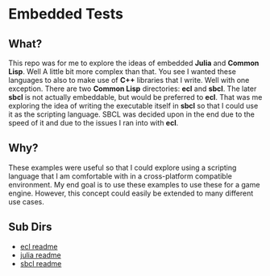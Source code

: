 * Embedded Tests

** What?
This repo was for me to explore the ideas of embedded *Julia* and *Common*
*Lisp*. Well A little bit more complex than that. You see I wanted these
languages to also to make use of *C++* libraries that I write. Well
with one exception. There are two *Common Lisp* directories: *ecl*
and *sbcl*. The later *sbcl* is not actually embeddable, but would be
preferred to *ecl*. That was me exploring the idea of writing the
executable itself in *sbcl* so that I could use it as the scripting
language. SBCL was decided upon in the end due to the speed of it and
due to the issues I ran into with *ecl*.

** Why?
These examples were useful so that I could explore using a scripting
language that I am comfortable with in a cross-platform compatible
environment. My end goal is to use these examples to use these for a
game engine. However, this concept could easily be extended to many
different use cases.

** Sub Dirs
- [[file:ecl/README.org][ecl readme]]
- [[file:julia/README.org][julia readme]]
- [[file:sbcl/README.org][sbcl readme]]
